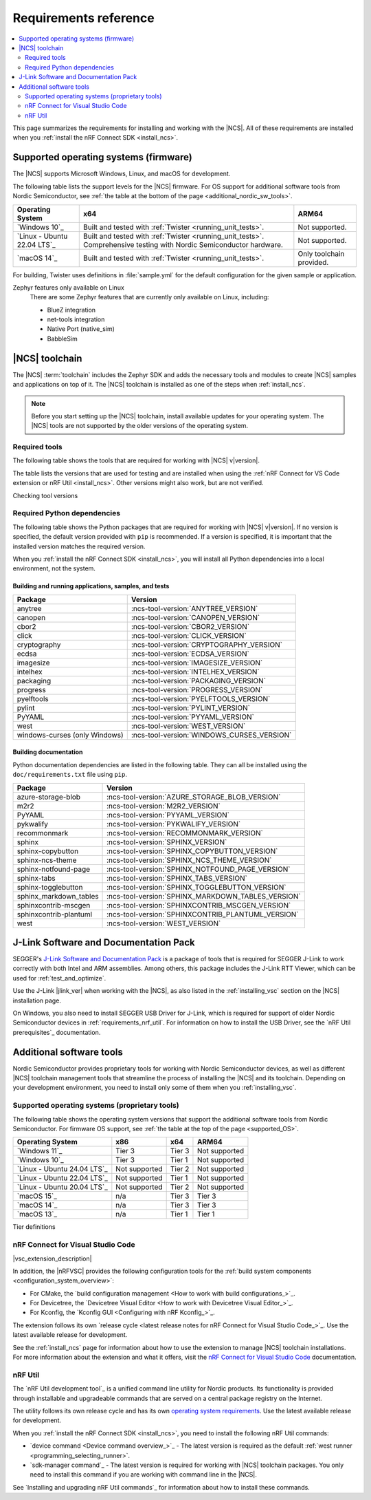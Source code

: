 .. _gs_recommended_versions:
.. _requirements:

Requirements reference
######################

.. contents::
   :local:
   :depth: 2

This page summarizes the requirements for installing and working with the |NCS|.
All of these requirements are installed when you :ref:`install the nRF Connect SDK <install_ncs>`.

.. _gs_supported_OS:
.. _supported_OS:

Supported operating systems (firmware)
**************************************

The |NCS| supports Microsoft Windows, Linux, and macOS for development.

The following table lists the support levels for the |NCS| firmware.
For OS support for additional software tools from Nordic Semiconductor, see :ref:`the table at the bottom of the page <additional_nordic_sw_tools>`.

.. os_table_start

.. list-table::
  :header-rows: 1

  * - Operating System
    - x64
    - ARM64
  * - `Windows 10`_
    - Built and tested with :ref:`Twister <running_unit_tests>`.
    - Not supported.
  * - `Linux - Ubuntu 22.04 LTS`_
    - Built and tested with :ref:`Twister <running_unit_tests>`. Comprehensive testing with Nordic Semiconductor hardware.
    - Not supported.
  * - `macOS 14`_
    - Built and tested with :ref:`Twister <running_unit_tests>`.
    - Only toolchain provided.

.. os_table_end

For building, Twister uses definitions in :file:`sample.yml` for the default configuration for the given sample or application.

Zephyr features only available on Linux
  There are some Zephyr features that are currently only available on Linux, including:

  * BlueZ integration
  * net-tools integration
  * Native Port (native_sim)
  * BabbleSim

.. _requirements_toolchain:

|NCS| toolchain
***************

The |NCS| :term:`toolchain` includes the Zephyr SDK and adds the necessary tools and modules to create |NCS| samples and applications on top of it.
The |NCS| toolchain is installed as one of the steps when :ref:`install_ncs`.

.. note::

   Before you start setting up the |NCS| toolchain, install available updates for your operating system.
   The |NCS| tools are not supported by the older versions of the operating system.

.. _requirements_toolchain_tools:

Required tools
==============

The following table shows the tools that are required for working with |NCS| v\ |version|.

The table lists the versions that are used for testing and are installed when using the :ref:`nRF Connect for VS Code extension or nRF Util <install_ncs>`.
Other versions might also work, but are not verified.

.. _req_tools_table:

.. tabs::

   .. group-tab:: Windows

      .. list-table::
         :header-rows: 1

         * - Tool
           - Version
         * - Zephyr SDK
           - :ncs-tool-version:`ZEPHYR_SDK_VERSION_WIN10`
         * - CMake
           - :ncs-tool-version:`CMAKE_VERSION_WIN10`
         * - Devicetree compiler (dtc)
           - :ncs-tool-version:`DTC_VERSION_WIN10`
         * - :ref:`Git <ncs_git_intro>`
           - :ncs-tool-version:`GIT_VERSION_WIN10`
         * - gperf
           - :ncs-tool-version:`GPERF_VERSION_WIN10`
         * - ninja
           - :ncs-tool-version:`NINJA_VERSION_WIN10`
         * - Python
           - :ncs-tool-version:`PYTHON_VERSION_WIN10`
         * - :ref:`west <ncs_west_intro>`
           - :ncs-tool-version:`WEST_VERSION_WIN10`

   .. group-tab:: Linux

      .. list-table::
         :header-rows: 1

         * - Tool
           - Version
         * - Zephyr SDK
           - :ncs-tool-version:`ZEPHYR_SDK_VERSION_LINUX`
         * - CMake
           - :ncs-tool-version:`CMAKE_VERSION_LINUX`
         * - dtc
           - :ncs-tool-version:`DTC_VERSION_LINUX`
         * - :ref:`Git <ncs_git_intro>`
           - :ncs-tool-version:`GIT_VERSION_LINUX`
         * - gperf
           - :ncs-tool-version:`GPERF_VERSION_LINUX`
         * - ninja
           - :ncs-tool-version:`NINJA_VERSION_LINUX`
         * - Python
           - :ncs-tool-version:`PYTHON_VERSION_LINUX`
         * - :ref:`west <ncs_west_intro>`
           - :ncs-tool-version:`WEST_VERSION_LINUX`

      Additionally, you need to install `nrf-udev`_ rules for accessing USB ports on Nordic Semiconductor devices and programming the firmware.

   .. group-tab:: macOS

      .. list-table::
         :header-rows: 1

         * - Tool
           - Version
         * - Zephyr SDK
           - :ncs-tool-version:`ZEPHYR_SDK_VERSION_DARWIN`
         * - CMake
           - :ncs-tool-version:`CMAKE_VERSION_DARWIN`
         * - dtc
           - :ncs-tool-version:`DTC_VERSION_DARWIN`
         * - :ref:`Git <ncs_git_intro>`
           - :ncs-tool-version:`GIT_VERSION_DARWIN`
         * - gperf
           - :ncs-tool-version:`GPERF_VERSION_DARWIN`
         * - ninja
           - :ncs-tool-version:`NINJA_VERSION_DARWIN`
         * - Python
           - :ncs-tool-version:`PYTHON_VERSION_DARWIN`
         * - :ref:`west <ncs_west_intro>`
           - :ncs-tool-version:`WEST_VERSION_DARWIN`

Checking tool versions
  .. toggle::

     To check the list of installed packages and their versions, run the following command:

     .. tabs::

        .. group-tab:: Windows

           .. code-block:: console

              choco list -lo

           Chocolatey is installed as part of the Zephyr SDK toolchain when you :ref:`install the nRF Connect SDK <install_ncs>`.

        .. group-tab:: Linux

           .. code-block:: console

               apt list --installed

           This command lists all packages installed on your system.
           To list the version of a specific package, type its name and add ``--version``.

        .. group-tab:: macOS

           .. code-block:: console

              brew list --versions

.. _requirements_toolchain_python_deps:

Required Python dependencies
============================

The following table shows the Python packages that are required for working with |NCS| v\ |version|.
If no version is specified, the default version provided with ``pip`` is recommended.
If a version is specified, it is important that the installed version matches the required version.

When you :ref:`install the nRF Connect SDK <install_ncs>`, you will install all Python dependencies into a local environment, not the system.

Building and running applications, samples, and tests
-----------------------------------------------------

.. list-table::
   :header-rows: 1

   * - Package
     - Version
   * - anytree
     - :ncs-tool-version:`ANYTREE_VERSION`
   * - canopen
     - :ncs-tool-version:`CANOPEN_VERSION`
   * - cbor2
     - :ncs-tool-version:`CBOR2_VERSION`
   * - click
     - :ncs-tool-version:`CLICK_VERSION`
   * - cryptography
     - :ncs-tool-version:`CRYPTOGRAPHY_VERSION`
   * - ecdsa
     - :ncs-tool-version:`ECDSA_VERSION`
   * - imagesize
     - :ncs-tool-version:`IMAGESIZE_VERSION`
   * - intelhex
     - :ncs-tool-version:`INTELHEX_VERSION`
   * - packaging
     - :ncs-tool-version:`PACKAGING_VERSION`
   * - progress
     - :ncs-tool-version:`PROGRESS_VERSION`
   * - pyelftools
     - :ncs-tool-version:`PYELFTOOLS_VERSION`
   * - pylint
     - :ncs-tool-version:`PYLINT_VERSION`
   * - PyYAML
     - :ncs-tool-version:`PYYAML_VERSION`
   * - west
     - :ncs-tool-version:`WEST_VERSION`
   * - windows-curses (only Windows)
     - :ncs-tool-version:`WINDOWS_CURSES_VERSION`

.. _python_req_documentation:

Building documentation
----------------------

Python documentation dependencies are listed in the following table.
They can all be installed using the ``doc/requirements.txt`` file using ``pip``.

.. list-table::
   :header-rows: 1

   * - Package
     - Version
   * - azure-storage-blob
     - :ncs-tool-version:`AZURE_STORAGE_BLOB_VERSION`
   * - m2r2
     - :ncs-tool-version:`M2R2_VERSION`
   * - PyYAML
     - :ncs-tool-version:`PYYAML_VERSION`
   * - pykwalify
     - :ncs-tool-version:`PYKWALIFY_VERSION`
   * - recommonmark
     - :ncs-tool-version:`RECOMMONMARK_VERSION`
   * - sphinx
     - :ncs-tool-version:`SPHINX_VERSION`
   * - sphinx-copybutton
     - :ncs-tool-version:`SPHINX_COPYBUTTON_VERSION`
   * - sphinx-ncs-theme
     - :ncs-tool-version:`SPHINX_NCS_THEME_VERSION`
   * - sphinx-notfound-page
     - :ncs-tool-version:`SPHINX_NOTFOUND_PAGE_VERSION`
   * - sphinx-tabs
     - :ncs-tool-version:`SPHINX_TABS_VERSION`
   * - sphinx-togglebutton
     - :ncs-tool-version:`SPHINX_TOGGLEBUTTON_VERSION`
   * - sphinx_markdown_tables
     - :ncs-tool-version:`SPHINX_MARKDOWN_TABLES_VERSION`
   * - sphinxcontrib-mscgen
     - :ncs-tool-version:`SPHINXCONTRIB_MSCGEN_VERSION`
   * - sphinxcontrib-plantuml
     - :ncs-tool-version:`SPHINXCONTRIB_PLANTUML_VERSION`
   * - west
     - :ncs-tool-version:`WEST_VERSION`

.. _requirements_jlink:

J-Link Software and Documentation Pack
**************************************

SEGGER's `J-Link Software and Documentation Pack`_ is a package of tools that is required for SEGGER J-Link to work correctly with both Intel and ARM assemblies.
Among others, this package includes the J-Link RTT Viewer, which can be used for :ref:`test_and_optimize`.

Use the J-Link |jlink_ver| when working with the |NCS|, as also listed in the :ref:`installing_vsc` section on the |NCS| installation page.

On Windows, you also need to install SEGGER USB Driver for J-Link, which is required for support of older Nordic Semiconductor devices in :ref:`requirements_nrf_util`.
For information on how to install the USB Driver, see the `nRF Util prerequisites`_ documentation.

.. _toolchain_management_tools:
.. _additional_nordic_sw_tools:

Additional software tools
*************************

Nordic Semiconductor provides proprietary tools for working with Nordic Semiconductor devices, as well as different |NCS| toolchain management tools that streamline the process of installing the |NCS| and its toolchain.
Depending on your development environment, you need to install only some of them when you :ref:`installing_vsc`.

.. _additional_nordic_sw_tools_os_support:

Supported operating systems (proprietary tools)
===============================================

The following table shows the operating system versions that support the additional software tools from Nordic Semiconductor.
For firmware OS support, see :ref:`the table at the top of the page <supported_OS>`.

.. list-table::
  :header-rows: 1

  * - Operating System
    - x86
    - x64
    - ARM64
  * - `Windows 11`_
    - Tier 3
    - Tier 3
    - Not supported
  * - `Windows 10`_
    - Tier 3
    - Tier 1
    - Not supported
  * - `Linux - Ubuntu 24.04 LTS`_
    - Not supported
    - Tier 2
    - Not supported
  * - `Linux - Ubuntu 22.04 LTS`_
    - Not supported
    - Tier 1
    - Not supported
  * - `Linux - Ubuntu 20.04 LTS`_
    - Not supported
    - Tier 2
    - Not supported
  * - `macOS 15`_
    - n/a
    - Tier 3
    - Tier 3
  * - `macOS 14`_
    - n/a
    - Tier 3
    - Tier 3
  * - `macOS 13`_
    - n/a
    - Tier 1
    - Tier 1

Tier definitions
  .. toggle:: Support levels

     Tier 1
       The toolchain management tools will always work.
       The automated build and automated testing ensure that the |NCS| tools build and successfully complete tests after each change.

     Tier 2
       The toolchain management tools will always build.
       The automated build ensures that the |NCS| tools build successfully after each change.
       There is no guarantee that a build will work because the automation tests do not always run.

     Tier 3
       The toolchain management tools are supported by design, but are not built or tested after each change.
       Therefore, the application may or may not work.

     Not supported
       The toolchain management tools do not work, but it may be supported in the future.

     Not applicable
       The specified architecture is not supported for the respective operating system.

.. _requirements_nrfvsc:

nRF Connect for Visual Studio Code
==================================

|vsc_extension_description|

In addition, the |nRFVSC| provides the following configuration tools for the :ref:`build system components <configuration_system_overview>`:

* For CMake, the `build configuration management <How to work with build configurations_>`_.
* For Devicetree, the `Devicetree Visual Editor <How to work with Devicetree Visual Editor_>`_.
* For Kconfig, the `Kconfig GUI <Configuring with nRF Kconfig_>`_.

The extension follows its own `release cycle <latest release notes for nRF Connect for Visual Studio Code_>`_.
Use the latest available release for development.

See the :ref:`install_ncs` page for information about how to use the extension to manage |NCS| toolchain installations.
For more information about the extension and what it offers, visit the `nRF Connect for Visual Studio Code`_ documentation.

.. _requirements_nrf_util:

nRF Util
========

The `nRF Util development tool`_ is a unified command line utility for Nordic products.
Its functionality is provided through installable and upgradeable commands that are served on a central package registry on the Internet.

The utility follows its own release cycle and has its own `operating system requirements <nRF Util_>`_.
Use the latest available release for development.

When you :ref:`install the nRF Connect SDK <install_ncs>`, you need to install the following nRF Util commands:

* `device command <Device command overview_>`_ - The latest version is required as the default :ref:`west runner <programming_selecting_runner>`.
* `sdk-manager command`_ - The latest version is required for working with |NCS| toolchain packages.
  You only need to install this command if you are working with command line in the |NCS|.

See `Installing and upgrading nRF Util commands`_ for information about how to install these commands.
